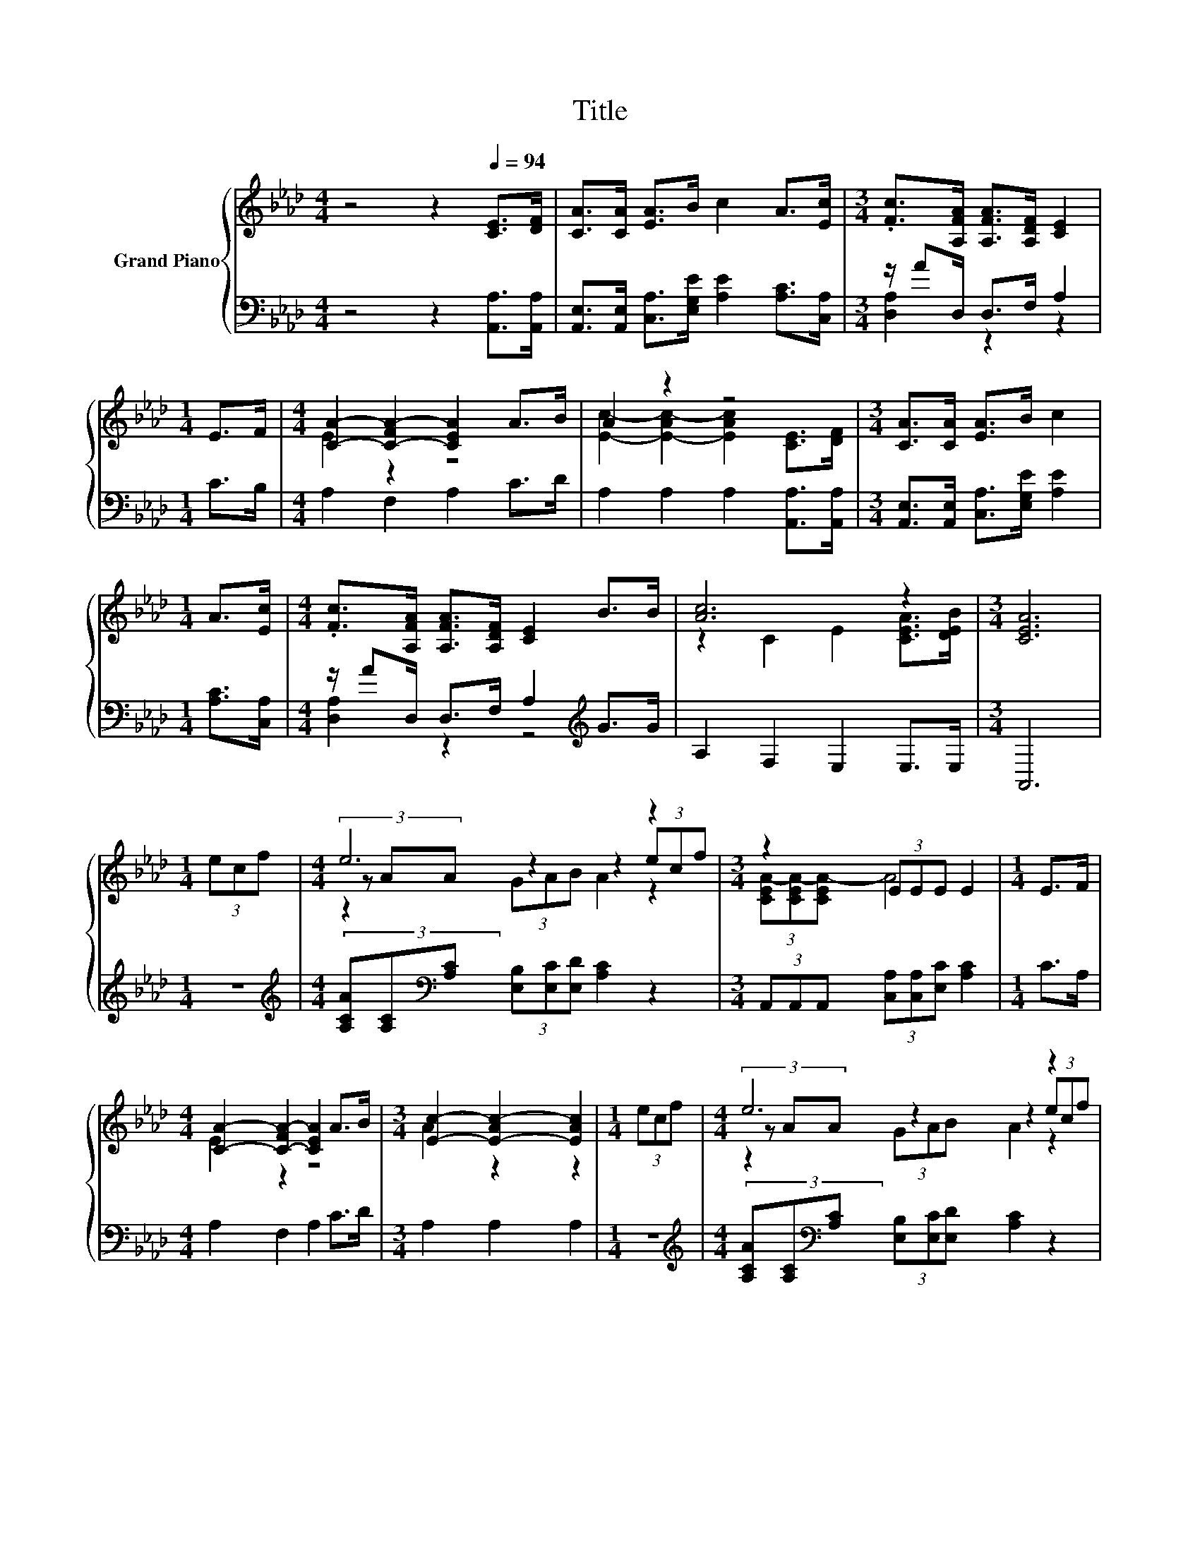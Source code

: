 X:1
T:Title
%%score { ( 1 4 5 ) | ( 2 3 ) }
L:1/8
M:4/4
K:Ab
V:1 treble nm="Grand Piano"
V:4 treble 
V:5 treble 
V:2 bass 
V:3 bass 
V:1
 z4 z2[Q:1/4=94] [CE]>[DF] | [CA]>[CA] [EA]>B c2 A>[Ec] |[M:3/4] .[Fc]>[A,FA] [A,FA]>[A,DF] [CE]2 | %3
[M:1/4] E>F |[M:4/4] [CA]2- [C-FA-]2 [CEA]2 A>B | A2 z2 z4 |[M:3/4] [CA]>[CA] [EA]>B c2 | %7
[M:1/4] A>[Ec] |[M:4/4] .[Fc]>[A,FA] [A,FA]>[A,DF] [CE]2 B>B | [Ac]6 z2 |[M:3/4] [CEA]6 | %11
[M:1/4] (3ecf |[M:4/4] e6 z2 |[M:3/4] z2 (3EEE E2 |[M:1/4] E>F | %15
[M:4/4] [CA]2- [C-FA-]2 [CEA]2 A>B |[M:3/4] [Ec]2- [E-Ac-]2 [EAc]2 |[M:1/4] (3ecf |[M:4/4] e6 z2 | %19
[M:3/4] z2 (3EEE E2 |[M:1/4] B>B |[M:4/4] [Ac]6 z2 |[M:3/4] [CEA]6 |] %23
V:2
 z4 z2 [A,,A,]>[A,,A,] | [A,,E,]>[A,,E,] [C,A,]>[E,G,E] [A,E]2 [A,C]>[C,A,] | %2
[M:3/4] z/ AD,/ D,>F, A,2 |[M:1/4] C>B, |[M:4/4] A,2 F,2 A,2 C>D | A,2 A,2 A,2 [A,,A,]>[A,,A,] | %6
[M:3/4] [A,,E,]>[A,,E,] [C,A,]>[E,G,E] [A,E]2 |[M:1/4] [A,C]>[C,A,] | %8
[M:4/4] z/ AD,/ D,>F, A,2[K:treble] G>G | A,2 F,2 E,2 E,>E, |[M:3/4] A,,6 |[M:1/4] z2 | %12
[M:4/4][K:treble] (3[A,CA][A,C][K:bass][A,C] (3[E,B,][E,C][E,D] [A,C]2 z2 | %13
[M:3/4] (3A,,A,,A,, (3[C,A,][C,A,][E,C] [A,C]2 |[M:1/4] C>A, |[M:4/4] A,2 F,2 A,2 C>D | %16
[M:3/4] A,2 A,2 A,2 |[M:1/4] z2 | %18
[M:4/4][K:treble] (3[A,CA][A,C][K:bass][A,C] (3[E,B,][E,C][E,D] [A,C]2 z2 | %19
[M:3/4] (3A,,A,,A,, (3[C,A,][C,A,][E,C][K:treble] [A,C]2 |[M:1/4] G>G | %21
[M:4/4][K:bass] A,2 F,2 E,2 E,>E, |[M:3/4] A,,6 |] %23
V:3
 x8 | x8 |[M:3/4] [D,A,]2 z2 z2 |[M:1/4] x2 |[M:4/4] x8 | x8 |[M:3/4] x6 |[M:1/4] x2 | %8
[M:4/4] [D,A,]2 z2 z4[K:treble] | x8 |[M:3/4] x6 |[M:1/4] x2 | %12
[M:4/4][K:treble] x4/3[K:bass] x20/3 |[M:3/4] x6 |[M:1/4] x2 |[M:4/4] x8 |[M:3/4] x6 |[M:1/4] x2 | %18
[M:4/4][K:treble] x4/3[K:bass] x20/3 |[M:3/4] x4[K:treble] x2 |[M:1/4] x2 |[M:4/4][K:bass] x8 | %22
[M:3/4] x6 |] %23
V:4
 x8 | x8 |[M:3/4] x6 |[M:1/4] x2 |[M:4/4] E2 z2 z4 | [Ec]2- [E-Ac-]2 [EAc]2 [CE]>[DF] |[M:3/4] x6 | %7
[M:1/4] x2 |[M:4/4] x8 | z2 C2 E2 [CEA]>[DEB] |[M:3/4] x6 |[M:1/4] x2 |[M:4/4] (3z AA z2 z2 (3ecf | %13
[M:3/4] (3[CEA-][CEA-][CEA-] A4 |[M:1/4] x2 |[M:4/4] E2 z2 z4 |[M:3/4] A2 z2 z2 |[M:1/4] x2 | %18
[M:4/4] (3z AA z2 z2 (3ecf |[M:3/4] (3[CEA-][CEA-][CEA-] A4 |[M:1/4] x2 | %21
[M:4/4] z2 C2 E2 [CEA]>[DEB] |[M:3/4] x6 |] %23
V:5
 x8 | x8 |[M:3/4] x6 |[M:1/4] x2 |[M:4/4] x8 | x8 |[M:3/4] x6 |[M:1/4] x2 |[M:4/4] x8 | x8 | %10
[M:3/4] x6 |[M:1/4] x2 |[M:4/4] z2 (3GAB A2 z2 |[M:3/4] x6 |[M:1/4] x2 |[M:4/4] x8 |[M:3/4] x6 | %17
[M:1/4] x2 |[M:4/4] z2 (3GAB A2 z2 |[M:3/4] x6 |[M:1/4] x2 |[M:4/4] x8 |[M:3/4] x6 |] %23

